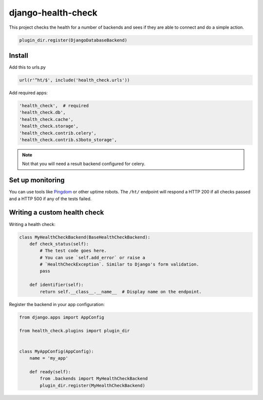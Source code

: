 ===================
django-health-check
===================

|version| |ci| |coverage| |health| |license|

This project checks the health for a number of backends and sees if they are able
to connect and do a simple action.

.. code:: python

    plugin_dir.register(DjangoDatabaseBackend)

Install
-------

Add this to urls.py

.. code:: python

    url(r'^ht/$', include('health_check.urls'))

Add required apps:

.. code:: python

        'health_check',  # required
        'health_check.db',
        'health_check.cache',
        'health_check.storage',
        'health_check.contrib.celery',
        'health_check.contrib.s3boto_storage',

.. Note:: Not that you will need a result backend configured for celery.

Set up monitoring
-----------------

You can use tools like Pingdom_ or other uptime robots.
The ``/ht/`` endpoint will respond a HTTP 200 if all checks passed
and a HTTP 500 if any of the tests failed.

Writing a custom health check
-----------------------------

Writing a health check:

.. code:: python

    class MyHealthCheckBackend(BaseHealthCheckBackend):
        def check_status(self):
            # The test code goes here.
            # You can use `self.add_error` or raise a
            # `HealthCheckException`. Similar to Django's form validation.
            pass

        def identifier(self):
            return self.__class__.__name__  # Display name on the endpoint.

Register the backend in your app configuration:

.. code:: python

    from django.apps import AppConfig

    from health_check.plugins import plugin_dir


    class MyAppConfig(AppConfig):
        name = 'my_app'

        def ready(self):
            from .backends import MyHealthCheckBackend
            plugin_dir.register(MyHealthCheckBackend)


.. |version| image:: https://img.shields.io/pypi/v/django-health-check.svg
   :target: https://pypi.python.org/pypi/django-health-check/
.. |ci| image:: https://api.travis-ci.org/KristianOellegaard/django-health-check.svg?branch=master
   :target: https://travis-ci.org/KristianOellegaard/django-health-check
.. |coverage| image:: https://coveralls.io/repos/KristianOellegaard/django-health-check/badge.svg?branch=master
   :target: https://coveralls.io/r/KristianOellegaard/django-health-check
.. |health| image:: https://landscape.io/github/KristianOellegaard/django-health-check/master/landscape.svg?style=flat
   :target: https://landscape.io/github/KristianOellegaard/django-health-check/master
.. |license| image:: https://img.shields.io/badge/license-BSD-blue.svg
   :target: LICENSE

.. _Pingdom: https://www.pingdom.com/
